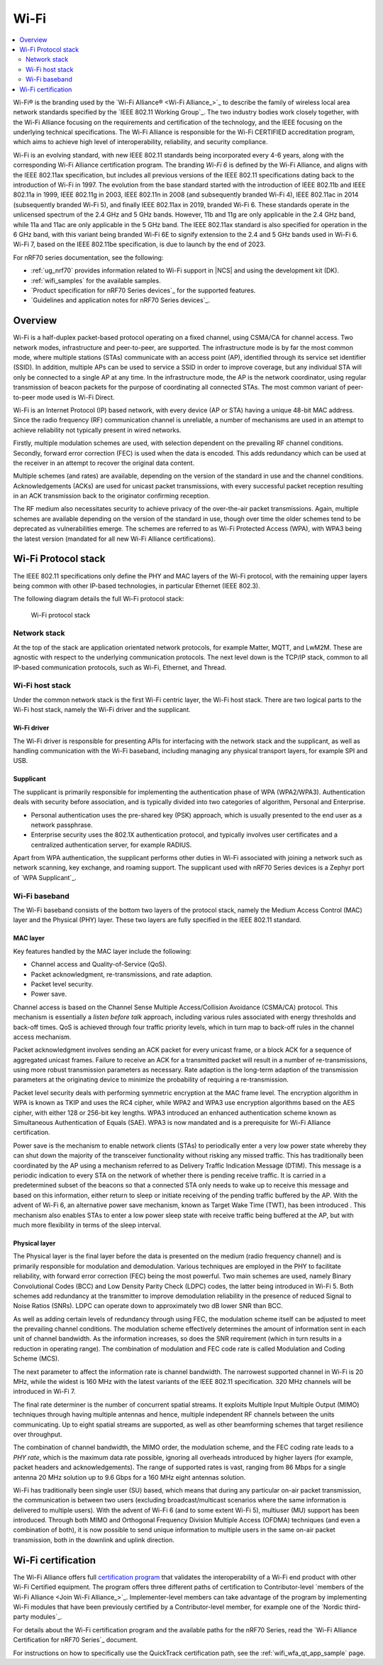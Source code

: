 .. _ug_wifi:

Wi-Fi
#####

.. contents::
   :local:
   :depth: 2

Wi-Fi® is the branding used by the `Wi-Fi Alliance® <Wi-Fi Alliance_>`_ to describe the family of wireless local area network standards specified by the `IEEE 802.11 Working Group`_.
The two industry bodies work closely together, with the Wi-Fi Alliance focusing on the requirements and certification of the technology, and the IEEE focusing on the underlying technical specifications.
The Wi-Fi Alliance is responsible for the Wi-Fi CERTIFIED accreditation program, which aims to achieve high level of interoperability, reliability, and security compliance.

Wi-Fi is an evolving standard, with new IEEE 802.11 standards being incorporated every 4-6 years, along with the corresponding Wi-Fi Alliance certification program.
The branding *Wi-Fi 6* is defined by the Wi-Fi Alliance, and aligns with the IEEE 802.11ax specification, but includes all previous versions of the IEEE 802.11 specifications dating back to the introduction of Wi-Fi in 1997.
The evolution from the base standard started with the introduction of IEEE 802.11b and IEEE 802.11a in 1999, IEEE 802.11g in 2003, IEEE 802.11n in 2008 (and subsequently branded Wi-Fi 4), IEEE 802.11ac in 2014 (subsequently branded Wi-Fi 5), and finally IEEE 802.11ax in 2019, branded Wi-Fi 6.
These standards operate in the unlicensed spectrum of the 2.4 GHz and 5 GHz bands.
However, 11b and 11g are only applicable in the 2.4 GHz band, while 11a and 11ac are only applicable in the 5 GHz band.
The IEEE 802.11ax standard is also specified for operation in the 6 GHz band, with this variant being branded Wi-Fi 6E to signify extension to the 2.4 and 5 GHz bands used in Wi-Fi 6.
Wi-Fi 7, based on the IEEE 802.11be specification, is due to launch by the end of 2023.

For nRF70 series documentation, see the following:

* :ref:`ug_nrf70` provides information related to Wi-Fi support in |NCS| and using the development kit (DK).
* :ref:`wifi_samples` for the available samples.
* `Product specification for nRF70 Series devices`_ for the supported features.
* `Guidelines and application notes for nRF70 Series devices`_.

.. _ug_wifi_overview:

Overview
********

Wi-Fi is a half-duplex packet-based protocol operating on a fixed channel, using CSMA/CA for channel access.
Two network modes, infrastructure and peer-to-peer, are supported.
The infrastructure mode is by far the most common mode, where multiple stations (STAs) communicate with an access point (AP), identified through its service set identifier (SSID).
In addition, multiple APs can be used to service a SSID in order to improve coverage, but any individual STA will only be connected to a single AP at any time.
In the infrastructure mode, the AP is the network coordinator, using regular transmission of beacon packets for the purpose of coordinating all connected STAs.
The most common variant of peer-to-peer mode used is Wi-Fi Direct.

Wi-Fi is an Internet Protocol (IP) based network, with every device (AP or STA) having a unique 48-bit MAC address.
Since the radio frequency (RF) communication channel is unreliable, a number of mechanisms are used in an attempt to achieve reliability not typically present in wired networks.

Firstly, multiple modulation schemes are used, with selection dependent on the prevailing RF channel conditions.
Secondly, forward error correction (FEC) is used when the data is encoded.
This adds redundancy which can be used at the receiver in an attempt to recover the original data content.

Multiple schemes (and rates) are available, depending on the version of the standard in use and the channel conditions.
Acknowledgements (ACKs) are used for unicast packet transmissions, with every successful packet reception resulting in an ACK transmission back to the originator confirming reception.

The RF medium also necessitates security to achieve privacy of the over-the-air packet transmissions.
Again, multiple schemes are available depending on the version of the standard in use, though over time the older schemes tend to be deprecated as vulnerabilities emerge.
The schemes are referred to as Wi-Fi Protected Access (WPA), with WPA3 being the latest version (mandated for all new Wi-Fi Alliance certifications).

.. _ug_wifi_stack:

Wi-Fi Protocol stack
********************

The IEEE 802.11 specifications only define the PHY and MAC layers of the Wi-Fi protocol, with the remaining upper layers being common with other IP-based technologies, in particular Ethernet (IEEE 802.3).

The following diagram details the full Wi-Fi protocol stack:


.. figure:: images/wifi_protocol_stack.svg
   :alt: Wi-Fi protocol stack

   Wi-Fi protocol stack

Network stack
=============

At the top of the stack are application orientated network protocols, for example Matter, MQTT, and LwM2M.
These are agnostic with respect to the underlying communication protocols.
The next level down is the TCP/IP stack, common to all IP-based communication protocols, such as Wi-Fi, Ethernet, and Thread.

Wi-Fi host stack
================

Under the common network stack is the first Wi-Fi centric layer, the Wi-Fi host stack.
There are two logical parts to the Wi-Fi host stack, namely the Wi-Fi driver and the supplicant.

Wi-Fi driver
------------
The Wi-Fi driver is responsible for presenting APIs for interfacing with the network stack and the supplicant, as well as handling communication with the Wi-Fi baseband, including managing any physical transport layers, for example SPI and USB.

Supplicant
----------

The supplicant is primarily responsible for implementing the authentication phase of WPA (WPA2/WPA3).
Authentication deals with security before association, and is typically divided into two categories of algorithm, Personal and Enterprise.

* Personal authentication uses the pre-shared key (PSK) approach, which is usually presented to the end user as a network passphrase.

* Enterprise security uses the 802.1X authentication protocol, and typically involves user certificates and a centralized authentication server, for example RADIUS.

Apart from WPA authentication, the supplicant performs other duties in Wi-Fi associated with joining a network such as network scanning, key exchange, and roaming support.
The supplicant used with nRF70 Series devices is a Zephyr port of `WPA Supplicant`_.

Wi-Fi baseband
==============

The Wi-Fi baseband consists of the bottom two layers of the protocol stack, namely the Medium Access Control (MAC) layer and the Physical (PHY) layer. These two layers are fully specified in the IEEE 802.11 standard.

.. _wifi_mac_layer:

MAC layer
---------

Key features handled by the MAC layer include the following:

* Channel access and Quality-of-Service (QoS).
* Packet acknowledgment, re-transmissions, and rate adaption.
* Packet level security.
* Power save.

Channel access is based on the Channel Sense Multiple Access/Collision Avoidance (CSMA/CA) protocol.
This mechanism is essentially a *listen before talk* approach, including various rules associated with energy thresholds and back-off times.
QoS is achieved through four traffic priority levels, which in turn map to back-off rules in the channel access mechanism.

Packet acknowledgment involves sending an ACK packet for every unicast frame, or a block ACK for a sequence of aggregated unicast frames.
Failure to receive an ACK for a transmitted packet will result in a number of re-transmissions, using more robust transmission parameters as necessary.
Rate adaption is the long-term adaption of the transmission parameters at the originating device to minimize the probability of requiring a re-transmission.

Packet level security deals with performing symmetric encryption at the MAC frame level.
The encryption algorithm in WPA is known as TKIP and uses the RC4 cipher, while WPA2 and WPA3 use encryption algorithms based on the AES cipher, with either 128 or 256-bit key lengths.
WPA3 introduced an enhanced authentication scheme known as Simultaneous Authentication of Equals (SAE).
WPA3 is now mandated and is a prerequisite for Wi-Fi Alliance certification.

Power save is the mechanism to enable network clients (STAs) to periodically enter a very low power state whereby they can shut down the majority of the transceiver functionality without risking any missed traffic.
This has traditionally been coordinated by the AP using a mechanism referred to as Delivery Traffic Indication Message (DTIM).
This message is a periodic indication to every STA on the network of whether there is pending receive traffic.
It is carried in a predetermined subset of the beacons so that a connected STA only needs to wake up to receive this message and based on this information, either return to sleep or initiate receiving of the pending traffic buffered by the AP.
With the advent of Wi-Fi 6, an alternative power save mechanism, known as Target Wake Time (TWT), has been introduced .
This mechanism also enables STAs to enter a low power sleep state with receive traffic being buffered at the AP, but with much more flexibility in terms of the sleep interval.

Physical layer
--------------

The Physical layer is the final layer before the data is presented on the medium (radio frequency channel) and is primarily responsible for modulation and demodulation.
Various techniques are employed in the PHY to facilitate reliability, with forward error correction (FEC) being the most powerful.
Two main schemes are used, namely Binary Convolutional Codes (BCC) and Low Density Parity Check (LDPC) codes, the latter being introduced in Wi-Fi 5.
Both schemes add redundancy at the transmitter to improve demodulation reliability in the presence of reduced Signal to Noise Ratios (SNRs).
LDPC can operate down to approximately two dB lower SNR than BCC.

As well as adding certain levels of redundancy through using FEC, the modulation scheme itself can be adjusted to meet the prevailing channel conditions.
The modulation scheme effectively determines the amount of information sent in each unit of channel bandwidth.
As the information increases, so does the SNR requirement (which in turn results in a reduction in operating range).
The combination of modulation and FEC code rate is called Modulation and Coding Scheme (MCS).

The next parameter to affect the information rate is channel bandwidth.
The narrowest supported channel in Wi-Fi is 20 MHz, while the widest is 160 MHz with the latest variants of the IEEE 802.11 specification.
320 MHz channels will be introduced in Wi-Fi 7.

The final rate determiner is the number of concurrent spatial streams.
It exploits Multiple Input Multiple Output (MIMO) techniques through having multiple antennas and hence, multiple independent RF channels between the units communicating.
Up to eight spatial streams are supported, as well as other beamforming schemes that target resilience over throughput.

The combination of channel bandwidth, the MIMO order, the modulation scheme, and the FEC coding rate leads to a *PHY rate*, which is the maximum data rate possible, ignoring all overheads introduced by higher layers (for example, packet headers and acknowledgements).
The range of supported rates is vast, ranging from 86 Mbps for a single antenna 20 MHz solution up to 9.6 Gbps for a 160 MHz eight antennas solution.

Wi-Fi has traditionally been single user (SU) based, which means that during any particular on-air packet transmission, the communication is between two users (excluding broadcast/multicast scenarios where the same information is delivered to multiple users).
With the advent of Wi-Fi 6 (and to some extent Wi-Fi 5), multiuser (MU) support has been introduced.
Through both MIMO and Orthogonal Frequency Division Multiple Access (OFDMA) techniques (and even a combination of both), it is now possible to send unique information to multiple users in the same on-air packet transmission, both in the downlink and uplink direction.

.. _ug_wifi_certification:

Wi-Fi certification
*******************

The Wi-Fi Alliance offers full `certification program <Wi-Fi Certification_>`_ that validates the interoperability of a Wi-Fi end product with other Wi-Fi Certified equipment.
The program offers three different paths of certification to Contributor-level `members of the Wi-Fi Alliance <Join Wi-Fi Alliance_>`_.
Implementer-level members can take advantage of the program by implementing Wi-Fi modules that have been previously certified by a Contributor-level member, for example one of the `Nordic third-party modules`_.

For details about the Wi-Fi certification program and the available paths for the nRF70 Series, read the `Wi-Fi Alliance Certification for nRF70 Series`_ document.

For instructions on how to specifically use the QuickTrack certification path, see the :ref:`wifi_wfa_qt_app_sample` page.
